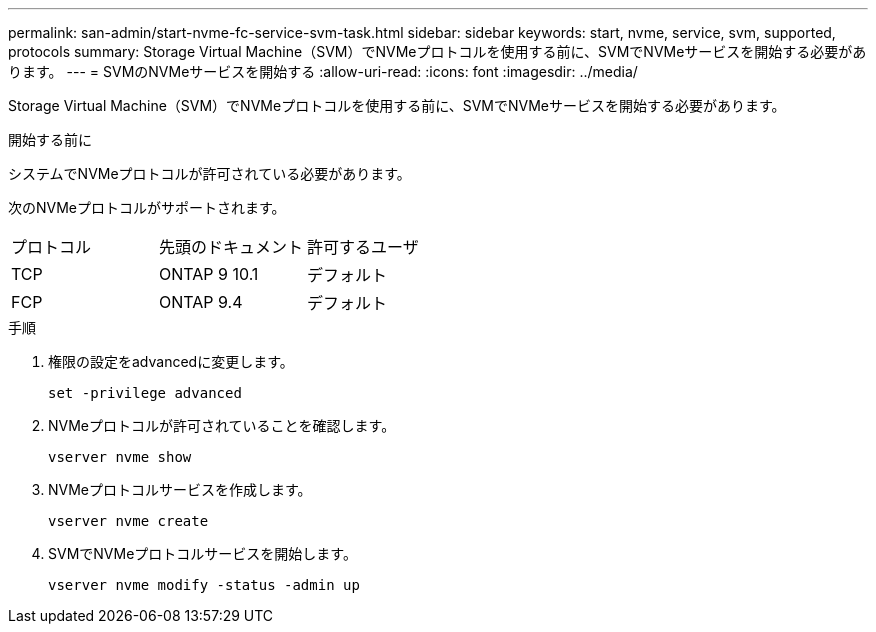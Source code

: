 ---
permalink: san-admin/start-nvme-fc-service-svm-task.html 
sidebar: sidebar 
keywords: start, nvme, service, svm, supported, protocols 
summary: Storage Virtual Machine（SVM）でNVMeプロトコルを使用する前に、SVMでNVMeサービスを開始する必要があります。 
---
= SVMのNVMeサービスを開始する
:allow-uri-read: 
:icons: font
:imagesdir: ../media/


[role="lead"]
Storage Virtual Machine（SVM）でNVMeプロトコルを使用する前に、SVMでNVMeサービスを開始する必要があります。

.開始する前に
システムでNVMeプロトコルが許可されている必要があります。

次のNVMeプロトコルがサポートされます。

[cols="3*"]
|===


| プロトコル | 先頭のドキュメント | 許可するユーザ 


| TCP | ONTAP 9 10.1 | デフォルト 


| FCP | ONTAP 9.4 | デフォルト 
|===
.手順
. 権限の設定をadvancedに変更します。
+
`set -privilege advanced`

. NVMeプロトコルが許可されていることを確認します。
+
`vserver nvme show`

. NVMeプロトコルサービスを作成します。
+
`vserver nvme create`

. SVMでNVMeプロトコルサービスを開始します。
+
`vserver nvme modify -status -admin up`


